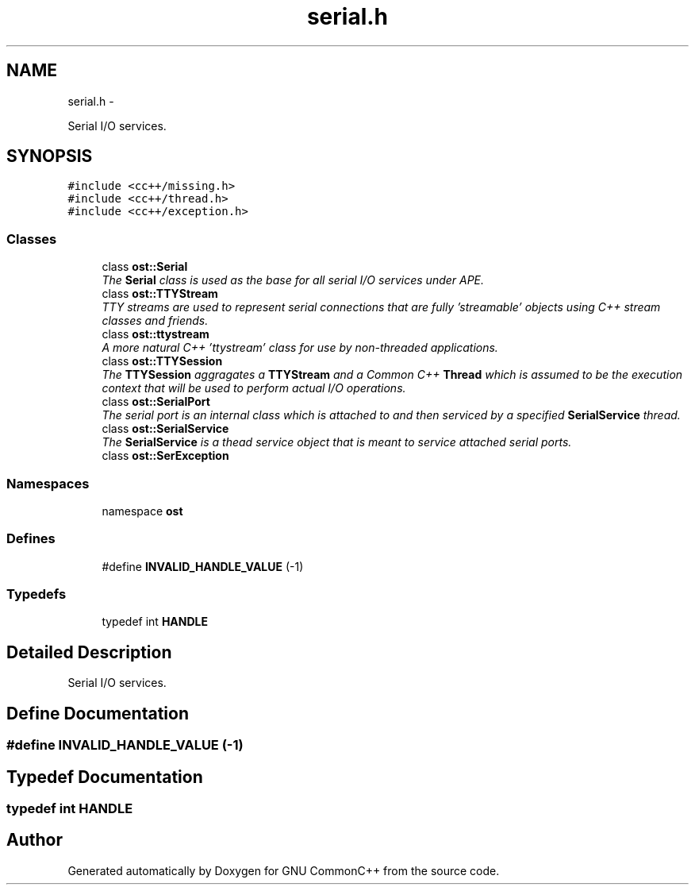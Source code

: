 .TH "serial.h" 3 "2 May 2010" "GNU CommonC++" \" -*- nroff -*-
.ad l
.nh
.SH NAME
serial.h \- 
.PP
Serial I/O services.  

.SH SYNOPSIS
.br
.PP
\fC#include <cc++/missing.h>\fP
.br
\fC#include <cc++/thread.h>\fP
.br
\fC#include <cc++/exception.h>\fP
.br

.SS "Classes"

.in +1c
.ti -1c
.RI "class \fBost::Serial\fP"
.br
.RI "\fIThe \fBSerial\fP class is used as the base for all serial I/O services under APE. \fP"
.ti -1c
.RI "class \fBost::TTYStream\fP"
.br
.RI "\fITTY streams are used to represent serial connections that are fully 'streamable' objects using C++ stream classes and friends. \fP"
.ti -1c
.RI "class \fBost::ttystream\fP"
.br
.RI "\fIA more natural C++ 'ttystream' class for use by non-threaded applications. \fP"
.ti -1c
.RI "class \fBost::TTYSession\fP"
.br
.RI "\fIThe \fBTTYSession\fP aggragates a \fBTTYStream\fP and a Common C++ \fBThread\fP which is assumed to be the execution context that will be used to perform actual I/O operations. \fP"
.ti -1c
.RI "class \fBost::SerialPort\fP"
.br
.RI "\fIThe serial port is an internal class which is attached to and then serviced by a specified \fBSerialService\fP thread. \fP"
.ti -1c
.RI "class \fBost::SerialService\fP"
.br
.RI "\fIThe \fBSerialService\fP is a thead service object that is meant to service attached serial ports. \fP"
.ti -1c
.RI "class \fBost::SerException\fP"
.br
.in -1c
.SS "Namespaces"

.in +1c
.ti -1c
.RI "namespace \fBost\fP"
.br
.in -1c
.SS "Defines"

.in +1c
.ti -1c
.RI "#define \fBINVALID_HANDLE_VALUE\fP   (-1)"
.br
.in -1c
.SS "Typedefs"

.in +1c
.ti -1c
.RI "typedef int \fBHANDLE\fP"
.br
.in -1c
.SH "Detailed Description"
.PP 
Serial I/O services. 


.SH "Define Documentation"
.PP 
.SS "#define INVALID_HANDLE_VALUE   (-1)"
.SH "Typedef Documentation"
.PP 
.SS "typedef int \fBHANDLE\fP"
.SH "Author"
.PP 
Generated automatically by Doxygen for GNU CommonC++ from the source code.
